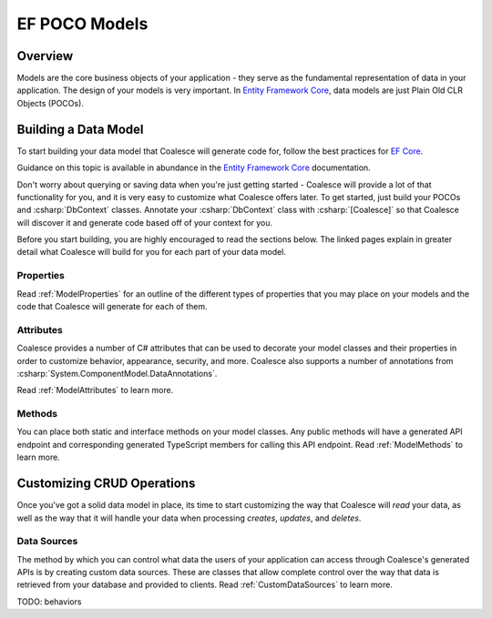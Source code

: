
.. _EntityModels:

EF POCO Models
==============

Overview
--------

Models are the core business objects of your application - they serve as the fundamental representation of data in your application. The design of your models is very important. In `Entity Framework Core`_, data models are just Plain Old CLR Objects (POCOs).

.. _Entity Framework Core:
.. _EF Core:
.. _EF:
    https://docs.microsoft.com/en-us/ef/core/



Building a Data Model
---------------------

To start building your data model that Coalesce will generate code for, follow the best practices for `EF Core`_.

Guidance on this topic is available in abundance in the `Entity Framework Core`_ documentation.

Don't worry about querying or saving data when you're just getting started - Coalesce will provide a lot of that functionality for you, and it is very easy to customize what Coalesce offers later. To get started, just build your POCOs and :csharp:`DbContext` classes. Annotate your :csharp:`DbContext` class with :csharp:`[Coalesce]` so that Coalesce will discover it and generate code based off of your context for you.

Before you start building, you are highly encouraged to read the sections below. The linked pages explain in greater detail what Coalesce will build for you for each part of your data model.

Properties
~~~~~~~~~~

Read :ref:`ModelProperties` for an outline of the different types of properties that you may place on your models and the code that Coalesce will generate for each of them.


Attributes
~~~~~~~~~~

Coalesce provides a number of C# attributes that can be used to decorate your model classes and their properties in order to customize behavior, appearance, security, and more. Coalesce also supports a number of annotations from :csharp:`System.ComponentModel.DataAnnotations`.

Read :ref:`ModelAttributes` to learn more.


Methods
~~~~~~~

You can place both static and interface methods on your model classes. Any public methods will have a generated API endpoint and corresponding generated TypeScript members for calling this API endpoint. Read :ref:`ModelMethods` to learn more.


Customizing CRUD Operations
---------------------------

Once you've got a solid data model in place, its time to start customizing the way that Coalesce will *read* your data, as well as the way that it will handle your data when processing *creates*, *updates*, and *deletes*.

Data Sources
~~~~~~~~~~~~

The method by which you can control what data the users of your application can access through Coalesce's generated APIs is by creating custom data sources. These are classes that allow complete control over the way that data is retrieved from your database and provided to clients. Read :ref:`CustomDataSources` to learn more.


TODO: behaviors